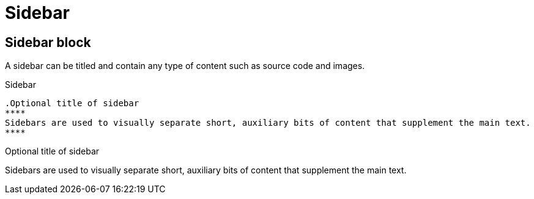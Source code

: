 = Sidebar
:page-head-scripts: partials$auth-script.hbs

== Sidebar block

A sidebar can be titled and contain any type of content such as source code and images.

.Sidebar
----
.Optional title of sidebar
****
Sidebars are used to visually separate short, auxiliary bits of content that supplement the main text.
****
----

.Optional title of sidebar
****
Sidebars are used to visually separate short, auxiliary bits of content that supplement the main text.
****
